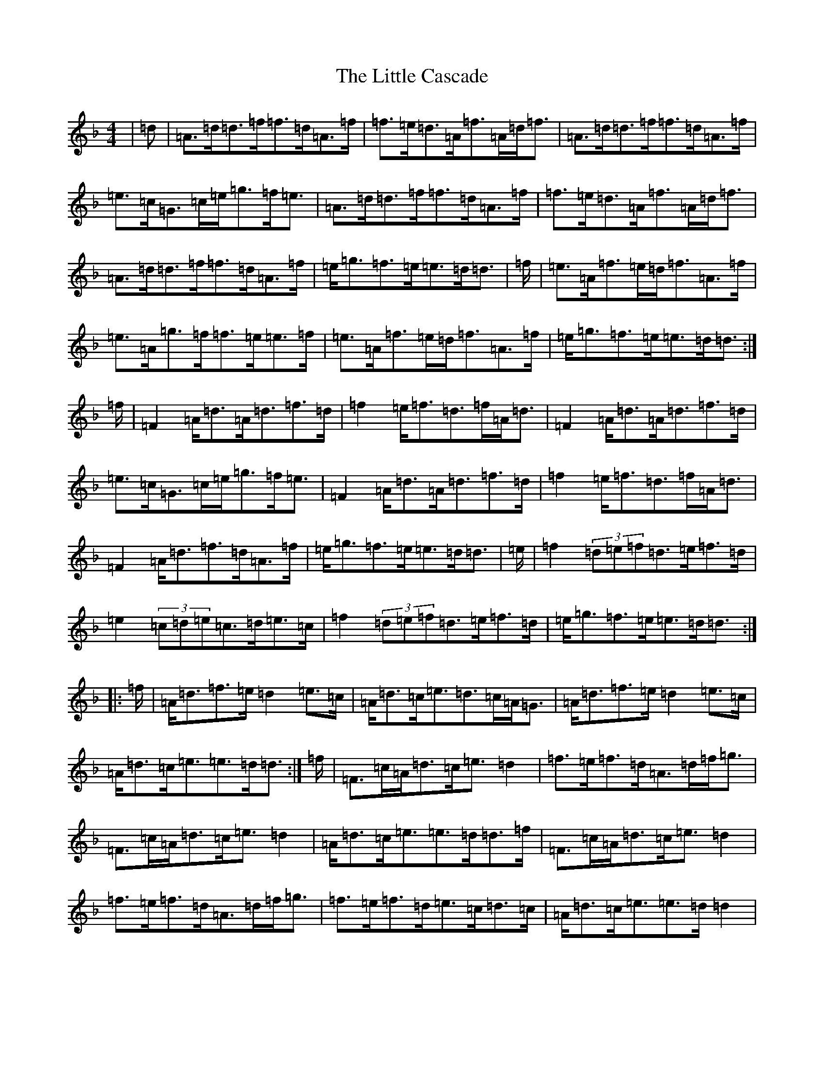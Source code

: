 X: 12540
T: Little Cascade, The
S: https://thesession.org/tunes/1368#setting14720
Z: A Mixolydian
R: reel
M: 4/4
L: 1/8
K: C Mixolydian
|=d|=A>=d=d>=f=f>=d=A>=f|=f>=e=d>=A=f>=A=d<=f|=A>=d=d>=f=f>=d=A>=f|=e>=c=G>=c=e<=g=f<=e|=A>=d=d>=f=f>=d=A>=f|=f>=e=d>=A=f>=A=d<=f|=A>=d=d>=f=f>=d=A>=f|=e<=g=f>=e=e>=d=d3/2|=f/2|=e>=A=f>=e=d<=f=A>=f|=e>=A=g>=f=f>=e=e>=f|=e>=A=f>=e=d<=f=A>=f|=e<=g=f>=e=e>=d=d3/2:|=f/2|=F2=A<=d=A<=d=f>=d|=f2=e<=f=d>=f=A<=d|=F2=A<=d=A<=d=f>=d|=e>=c=G>=c=e<=g=f<=e|=F2=A<=d=A<=d=f>=d|=f2=e<=f=d>=f=A<=d|=F2=A<=d=f>=d=A>=f|=e<=g=f>=e=e>=d=d3/2|=e/2|=f2(3=d=e=f=d>=e=f>=d|=e2(3=c=d=e=c>=d=e>=c|=f2(3=d=e=f=d>=e=f>=d|=e<=g=f>=e=e>=d=d3/2:||:=f/2|=A<=d=f>=e=d2=e>=c|=A<=d=c<=e=d>=c=A<=G|=A<=d=f>=e=d2=e>=c|=A<=d=c<=e=e>=d=d3/2:|=f/2|=F>=c=A<=d=c<=e=d2|=f>=e=f>=d=A>=d=f<=g|=F>=c=A<=d=c<=e=d2|=A<=d=c<=e=e>=d=d>=f|=F>=c=A<=d=c<=e=d2|=f>=e=f>=d=A>=d=f<=g|=f>=e=f>=d=e>=c=d>=c|=A<=d=c<=e=e>=d=d2|